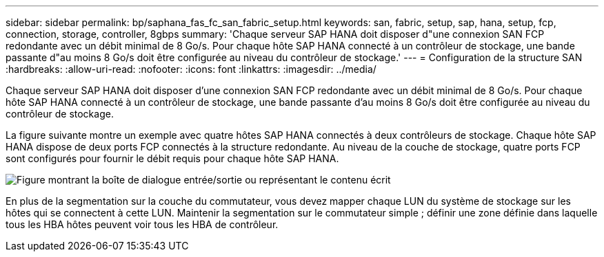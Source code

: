 ---
sidebar: sidebar 
permalink: bp/saphana_fas_fc_san_fabric_setup.html 
keywords: san, fabric, setup, sap, hana, setup, fcp, connection, storage, controller, 8gbps 
summary: 'Chaque serveur SAP HANA doit disposer d"une connexion SAN FCP redondante avec un débit minimal de 8 Go/s. Pour chaque hôte SAP HANA connecté à un contrôleur de stockage, une bande passante d"au moins 8 Go/s doit être configurée au niveau du contrôleur de stockage.' 
---
= Configuration de la structure SAN
:hardbreaks:
:allow-uri-read: 
:nofooter: 
:icons: font
:linkattrs: 
:imagesdir: ../media/


[role="lead"]
Chaque serveur SAP HANA doit disposer d'une connexion SAN FCP redondante avec un débit minimal de 8 Go/s. Pour chaque hôte SAP HANA connecté à un contrôleur de stockage, une bande passante d'au moins 8 Go/s doit être configurée au niveau du contrôleur de stockage.

La figure suivante montre un exemple avec quatre hôtes SAP HANA connectés à deux contrôleurs de stockage. Chaque hôte SAP HANA dispose de deux ports FCP connectés à la structure redondante. Au niveau de la couche de stockage, quatre ports FCP sont configurés pour fournir le débit requis pour chaque hôte SAP HANA.

image:saphana_fas_fc_image9.png["Figure montrant la boîte de dialogue entrée/sortie ou représentant le contenu écrit"]

En plus de la segmentation sur la couche du commutateur, vous devez mapper chaque LUN du système de stockage sur les hôtes qui se connectent à cette LUN. Maintenir la segmentation sur le commutateur simple ; définir une zone définie dans laquelle tous les HBA hôtes peuvent voir tous les HBA de contrôleur.

